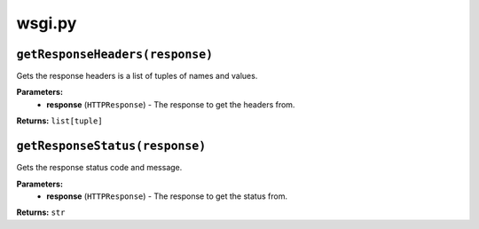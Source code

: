 =======
wsgi.py
=======

--------------------------------
``getResponseHeaders(response)``
--------------------------------

Gets the response headers is a list of tuples of names and values.

**Parameters:**
 - **response** (``HTTPResponse``) - The response to get the headers from.

**Returns:** ``list[tuple]``

-------------------------------
``getResponseStatus(response)``
-------------------------------

Gets the response status code and message.

**Parameters:**
 - **response** (``HTTPResponse``) - The response to get the status from.

**Returns:** ``str``